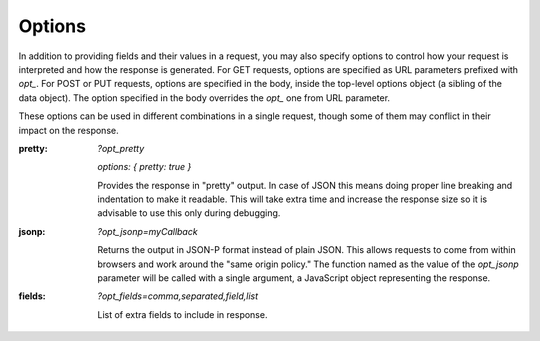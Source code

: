 .. _options:

Options
=========

In addition to providing fields and their values in a request, you may also
specify options to control how your request is interpreted and how the
response is generated.  For GET requests, options are specified as URL
parameters prefixed with `opt_`.  For POST or PUT requests, options are
specified in the body, inside the top-level options object (a sibling of the
data object).  The option specified in the body overrides the `opt_` one
from URL parameter.

These options can be used in different combinations in a single request, though some of
them may conflict in their impact on the response.

:pretty:
  `?opt_pretty`

  `options: { pretty: true }` 

  Provides the response in "pretty" output.  In case of JSON this means
  doing proper line breaking and indentation to make it readable.  This will
  take extra time and increase the response size so it is advisable to use
  this only during debugging.
:jsonp:
  `?opt_jsonp=myCallback`

  Returns the output in JSON-P format instead of plain JSON. This allows
  requests to come from within browsers and work around the "same origin
  policy." The function named as the value of the `opt_jsonp` parameter will
  be called with a single argument, a JavaScript object representing the
  response.

:fields:
  `?opt_fields=comma,separated,field,list`

  List of extra fields to include in response.